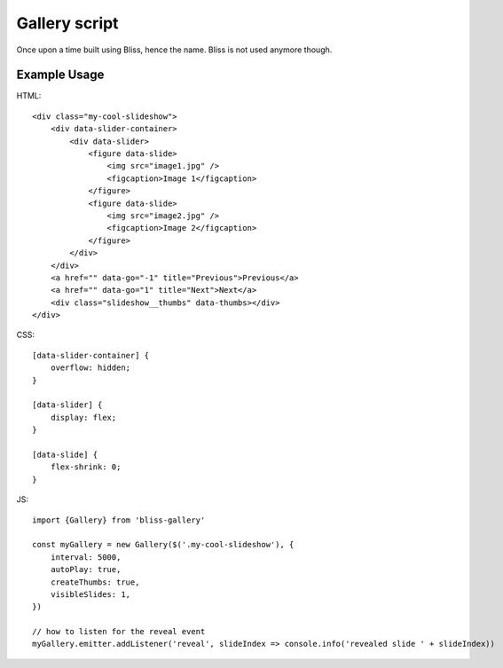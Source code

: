 ==============
Gallery script
==============

Once upon a time built using Bliss, hence the name. Bliss is not used anymore though.

Example Usage
-------------

HTML::

    <div class="my-cool-slideshow">
        <div data-slider-container>
            <div data-slider>
                <figure data-slide>
                    <img src="image1.jpg" />
                    <figcaption>Image 1</figcaption>
                </figure>
                <figure data-slide>
                    <img src="image2.jpg" />
                    <figcaption>Image 2</figcaption>
                </figure>
            </div>
        </div>
        <a href="" data-go="-1" title="Previous">Previous</a>
        <a href="" data-go="1" title="Next">Next</a>
        <div class="slideshow__thumbs" data-thumbs></div>
    </div>

CSS::

    [data-slider-container] {
        overflow: hidden;
    }

    [data-slider] {
        display: flex;
    }

    [data-slide] {
        flex-shrink: 0;
    }

JS::

    import {Gallery} from 'bliss-gallery'

    const myGallery = new Gallery($('.my-cool-slideshow'), {
        interval: 5000,
        autoPlay: true,
        createThumbs: true,
        visibleSlides: 1,
    })

    // how to listen for the reveal event
    myGallery.emitter.addListener('reveal', slideIndex => console.info('revealed slide ' + slideIndex))
